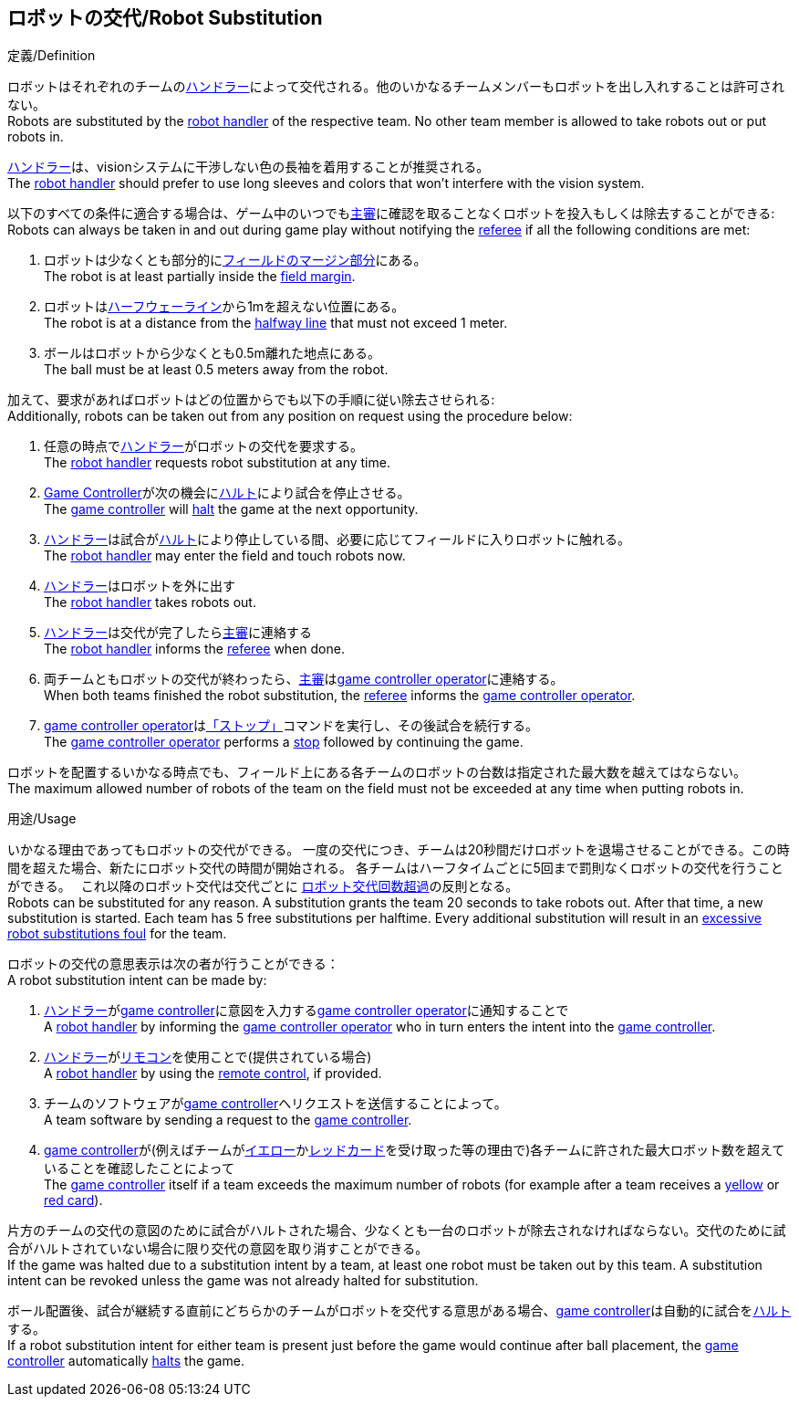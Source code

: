 == ロボットの交代/Robot Substitution
.定義/Definition
ロボットはそれぞれのチームの<<ハンドラー/Robot Handler, ハンドラー>>によって交代される。他のいかなるチームメンバーもロボットを出し入れすることは許可されない。 +
Robots are substituted by the <<ハンドラー/Robot Handler, robot handler>> of the respective team. No other team member is allowed to take robots out or put robots in.

<<ハンドラー/Robot Handler, ハンドラー>>は、visionシステムに干渉しない色の長袖を着用することが推奨される。 +
The <<ハンドラー/Robot Handler, robot handler>> should prefer to use long sleeves and colors that won't interfere with the vision system.

以下のすべての条件に適合する場合は、ゲーム中のいつでも<<主審/Referee, 主審>>に確認を取ることなくロボットを投入もしくは除去することができる: +
Robots can always be taken in and out during game play without notifying the <<主審/Referee, referee>> if all the following conditions are met:

. ロボットは少なくとも部分的に<<フィールドの表面/Field Surface, フィールドのマージン部分>>にある。 +
The robot is at least partially inside the <<フィールドの表面/Field Surface, field margin>>.
. ロボットは<<ハーフウェーライン/Halfway Line, ハーフウェーライン>>から1mを超えない位置にある。 +
The robot is at a distance from the <<ハーフウェーライン/Halfway Line, halfway line>> that must not exceed 1 meter.
. ボールはロボットから少なくとも0.5m離れた地点にある。 +
The ball must be at least 0.5 meters away from the robot.

加えて、要求があればロボットはどの位置からでも以下の手順に従い除去させられる: +
Additionally, robots can be taken out from any position on request using the procedure below:

. 任意の時点で<<ハンドラー/Robot Handler, ハンドラー>>がロボットの交代を要求する。 +
The <<ハンドラー/Robot Handler, robot handler>> requests robot substitution at any time.
. <<Game Controller, Game Controller>>が次の機会に<<ハルト/Halt, ハルト>>により試合を停止させる。 +
The <<Game Controller, game controller>> will <<ハルト/Halt, halt>> the game at the next opportunity.
. <<ハンドラー/Robot Handler, ハンドラー>>は試合が<<ハルト/Halt, ハルト>>により停止している間、必要に応じてフィールドに入りロボットに触れる。 +
The <<ハンドラー/Robot Handler, robot handler>> may enter the field and touch robots now.
. <<ハンドラー/Robot Handler, ハンドラー>>はロボットを外に出す +
The <<ハンドラー/Robot Handler, robot handler>> takes robots out.
. <<ハンドラー/Robot Handler, ハンドラー>>は交代が完了したら<<主審/Referee, 主審>>に連絡する +
The <<ハンドラー/Robot Handler, robot handler>> informs the <<主審/Referee, referee>> when done.
. 両チームともロボットの交代が終わったら、<<主審/Referee, 主審>>は<<Game Controller Operator, game controller operator>>に連絡する。 +
When both teams finished the robot substitution, the <<主審/Referee, referee>> informs the <<Game Controller Operator, game controller operator>>.
. <<Game Controller Operator, game controller operator>>は<<停止/Stop, 「ストップ」>>コマンドを実行し、その後試合を続行する。 +
The <<Game Controller Operator, game controller operator>> performs a <<停止/Stop, stop>> followed by continuing the game.

ロボットを配置するいかなる時点でも、フィールド上にある各チームのロボットの台数は指定された最大数を越えてはならない。 +
The maximum allowed number of robots of the team on the field must not be exceeded at any time when putting robots in.

.用途/Usage
いかなる理由であってもロボットの交代ができる。
一度の交代につき、チームは20秒間だけロボットを退場させることができる。この時間を超えた場合、新たにロボット交代の時間が開始される。
各チームはハーフタイムごとに5回まで罰則なくロボットの交代を行うことができる。　
これ以降のロボット交代は交代ごとに <<ロボット交代回数超過/Excessive Robot Substitutions, ロボット交代回数超過>>の反則となる。 +
Robots can be substituted for any reason.
A substitution grants the team 20 seconds to take robots out. After that time, a new substitution is started.
Each team has 5 free substitutions per halftime.
Every additional substitution will result in an <<ロボット交代回数超過/Excessive Robot Substitutions, excessive robot substitutions foul>> for the team.

ロボットの交代の意思表示は次の者が行うことができる： +
A robot substitution intent can be made by:

. <<ハンドラー/Robot Handler, ハンドラー>>が<<Game Controller, game controller>>に意図を入力する<<Game Controller Operator, game controller operator>>に通知することで +
A <<ハンドラー/Robot Handler, robot handler>> by informing the <<Game Controller Operator, game controller operator>> who in turn enters the intent into the <<Game Controller, game controller>>.
. <<ハンドラー/Robot Handler, ハンドラー>>が<<リモコン/Remote Control, リモコン>>を使用ことで(提供されている場合) +
A <<ハンドラー/Robot Handler, robot handler>> by using the <<リモコン/Remote Control, remote control>>, if provided.
. チームのソフトウェアが<<Game Controller, game controller>>へリクエストを送信することによって。 +
A team software by sending a request to the <<Game Controller, game controller>>.
. <<Game Controller, game controller>>が(例えばチームが<<イエローカード/Yellow Card, イエロー>>か<<レッドカード/Red Card, レッドカード>>を受け取った等の理由で)各チームに許された最大ロボット数を超えていることを確認したことによって +
The <<Game Controller, game controller>> itself if a team exceeds the maximum number of robots (for example after a team receives a <<イエローカード/Yellow Card, yellow>> or <<レッドカード/Red Card, red card>>).

片方のチームの交代の意図のために試合がハルトされた場合、少なくとも一台のロボットが除去されなければならない。交代のために試合がハルトされていない場合に限り交代の意図を取り消すことができる。 +
If the game was halted due to a substitution intent by a team, at least one robot must be taken out by this team. A substitution intent can be revoked unless the game was not already halted for substitution.

ボール配置後、試合が継続する直前にどちらかのチームがロボットを交代する意思がある場合、<<Game Controller, game controller>>は自動的に試合を<<ハルト/Halt, ハルト>>する。 +
If a robot substitution intent for either team is present just before the game would continue after ball placement, the <<Game Controller, game controller>> automatically <<ハルト/Halt, halts>> the game.
